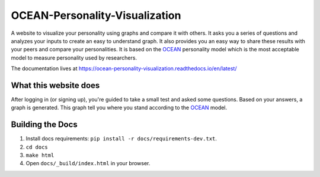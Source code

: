 *******************************
OCEAN-Personality-Visualization
*******************************

.. image:: https://img.shields.io/github/license/IgnisDa/OCEAN-personality-visualization?style=for-the-badge   
	:alt: GitHub

.. image:: https://img.shields.io/travis/com/IgnisDa/OCEAN-personality-visualization?style=for-the-badge   
        :alt: Travis (.com)

A website to visualize your personality using graphs and compare it 
with others. It asks you a
series of questions and analyzes your inputs to create an easy to understand 
graph. It also provides you an
easy way to share these results with your peers and compare your personalities.
It is based on the 
OCEAN_ personality model which is the most acceptable model to measure 
personality used by researchers. 

.. _OCEAN: https://en.m.wikipedia.org/wiki/Big_Five_personality_traits 

The documentation lives at 
https://ocean-personality-visualization.readthedocs.io/en/latest/


What this website does
======================
After logging in (or signing up), you're guided to take a small
test and asked some questions. Based on your answers, a graph is
generated. This graph tell you where you stand according to the OCEAN_
model.

.. image:: ./docs/project_deps/pictures/single_result_view.png
    :align: center 
    :alt: alternate text

Building the Docs
=================
1) Install docs requirements: ``pip install -r docs/requirements-dev.txt``.
2) ``cd docs``
3) ``make html``
4) Open ``docs/_build/index.html`` in your browser.
